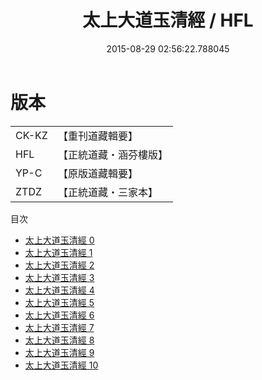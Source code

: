#+TITLE: 太上大道玉清經 / HFL

#+DATE: 2015-08-29 02:56:22.788045
* 版本
 |     CK-KZ|【重刊道藏輯要】|
 |       HFL|【正統道藏・涵芬樓版】|
 |      YP-C|【原版道藏輯要】|
 |      ZTDZ|【正統道藏・三家本】|
目次
 - [[file:KR5g0121_000.txt][太上大道玉清經 0]]
 - [[file:KR5g0121_001.txt][太上大道玉清經 1]]
 - [[file:KR5g0121_002.txt][太上大道玉清經 2]]
 - [[file:KR5g0121_003.txt][太上大道玉清經 3]]
 - [[file:KR5g0121_004.txt][太上大道玉清經 4]]
 - [[file:KR5g0121_005.txt][太上大道玉清經 5]]
 - [[file:KR5g0121_006.txt][太上大道玉清經 6]]
 - [[file:KR5g0121_007.txt][太上大道玉清經 7]]
 - [[file:KR5g0121_008.txt][太上大道玉清經 8]]
 - [[file:KR5g0121_009.txt][太上大道玉清經 9]]
 - [[file:KR5g0121_010.txt][太上大道玉清經 10]]
